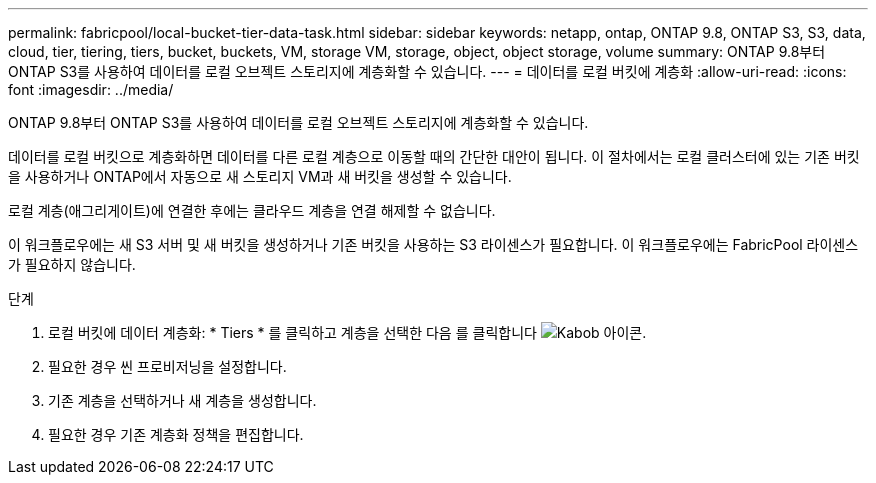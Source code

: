 ---
permalink: fabricpool/local-bucket-tier-data-task.html 
sidebar: sidebar 
keywords: netapp, ontap, ONTAP 9.8, ONTAP S3, S3, data, cloud, tier, tiering, tiers, bucket, buckets, VM, storage VM, storage, object, object storage, volume 
summary: ONTAP 9.8부터 ONTAP S3를 사용하여 데이터를 로컬 오브젝트 스토리지에 계층화할 수 있습니다. 
---
= 데이터를 로컬 버킷에 계층화
:allow-uri-read: 
:icons: font
:imagesdir: ../media/


[role="lead"]
ONTAP 9.8부터 ONTAP S3를 사용하여 데이터를 로컬 오브젝트 스토리지에 계층화할 수 있습니다.

데이터를 로컬 버킷으로 계층화하면 데이터를 다른 로컬 계층으로 이동할 때의 간단한 대안이 됩니다. 이 절차에서는 로컬 클러스터에 있는 기존 버킷을 사용하거나 ONTAP에서 자동으로 새 스토리지 VM과 새 버킷을 생성할 수 있습니다.

로컬 계층(애그리게이트)에 연결한 후에는 클라우드 계층을 연결 해제할 수 없습니다.

이 워크플로우에는 새 S3 서버 및 새 버킷을 생성하거나 기존 버킷을 사용하는 S3 라이센스가 필요합니다. 이 워크플로우에는 FabricPool 라이센스가 필요하지 않습니다.

.단계
. 로컬 버킷에 데이터 계층화: * Tiers * 를 클릭하고 계층을 선택한 다음 를 클릭합니다 image:icon_kabob.gif["Kabob 아이콘"].
. 필요한 경우 씬 프로비저닝을 설정합니다.
. 기존 계층을 선택하거나 새 계층을 생성합니다.
. 필요한 경우 기존 계층화 정책을 편집합니다.

